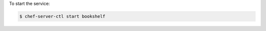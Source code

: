 .. This is an included how-to. 


To start the service:

.. code-block:: bash

   $ chef-server-ctl start bookshelf